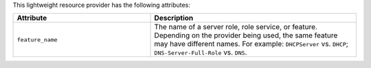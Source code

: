 .. The contents of this file are included in multiple topics.
.. This file should not be changed in a way that hinders its ability to appear in multiple documentation sets.

This lightweight resource provider has the following attributes:

.. list-table::
   :widths: 200 300
   :header-rows: 1

   * - Attribute
     - Description
   * - ``feature_name``
     - The name of a server role, role service, or feature. Depending on the provider being used, the same feature may have different names. For example: ``DHCPServer`` vs. ``DHCP``; ``DNS-Server-Full-Role`` vs. ``DNS``.